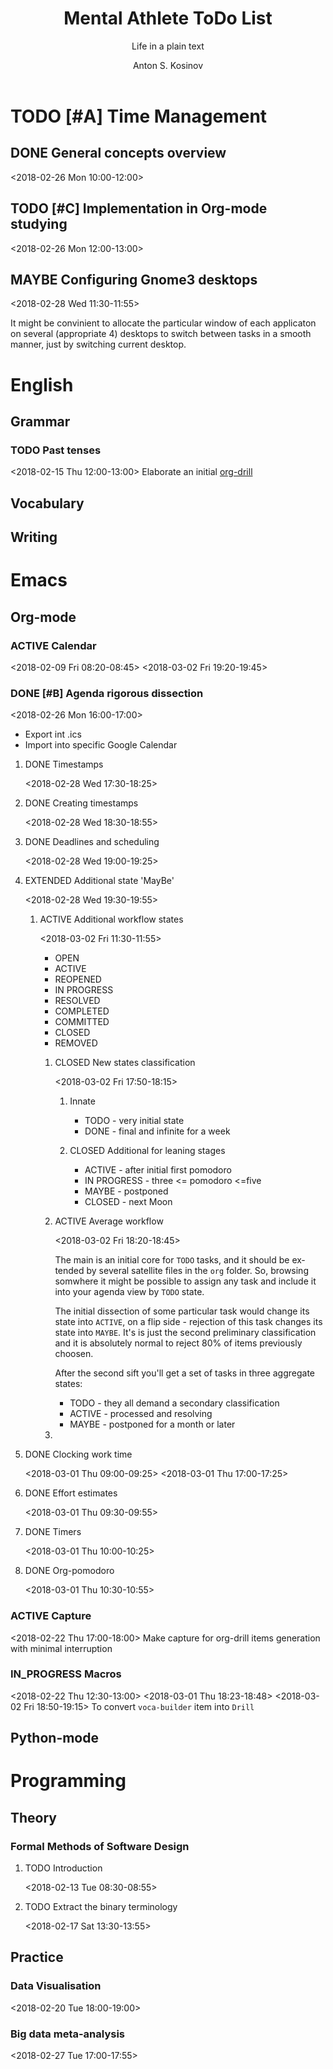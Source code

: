 #+AUTHOR:    Anton S. Kosinov
#+TITLE:     Mental Athlete ToDo List
#+SUBTITLE:  Life in a plain text
#+EMAIL:     a.s.kosinov@gmail.com
#+LANGUAGE: en
#+STARTUP: showall
#+PROPERTY:header-args :results output :exports both
# :session :cache yes :tangle yes :comments org 
#+CATEGORY: Thesis
#+TODO: TODO ACTIVE IN_PROGRESS | MAYBE DONE CLOSED

* TODO [#A] Time Management

** DONE General concepts overview
   <2018-02-26 Mon 10:00-12:00>

** TODO [#C] Implementation in Org-mode studying
   <2018-02-26 Mon 12:00-13:00>

** MAYBE Configuring Gnome3 desktops
   <2018-02-28 Wed 11:30-11:55>
   :PROPERTIES:
   :CATEGORY: Desktop
   :END:
   It might be convinient to allocate the particular window of each
   applicaton on several (appropriate 4) desktops to switch between
   tasks in a smooth manner, just by switching current desktop.


* English
** Grammar
*** TODO Past tenses
    <2018-02-15 Thu 12:00-13:00>
    Elaborate an initial [[file:/usr/local/git/0--key/lib/org/eng_grammar.org::*Past%20simple][org-drill]]
** Vocabulary
** Writing
* Emacs
** Org-mode
*** ACTIVE Calendar
    <2018-02-09 Fri 08:20-08:45>
    <2018-03-02 Fri 19:20-19:45>
*** DONE [#B] Agenda rigorous dissection
    <2018-02-26 Mon 16:00-17:00>
    - Export int .ics
    - Import into specific Google Calendar
**** DONE Timestamps
    <2018-02-28 Wed 17:30-18:25> 
**** DONE Creating timestamps
     <2018-02-28 Wed 18:30-18:55>
**** DONE Deadlines and scheduling
     <2018-02-28 Wed 19:00-19:25>
**** EXTENDED Additional state 'MayBe'
     <2018-02-28 Wed 19:30-19:55>
***** ACTIVE Additional workflow states
      :LOGBOOK:
      CLOCK: [2018-03-02 Fri 17:49]--[2018-03-02 Fri 18:14] =>  0:25
      CLOCK: [2018-03-02 Fri 11:56]--[2018-03-02 Fri 12:09] =>  0:13
      :END:
      <2018-03-02 Fri 11:30-11:55>
      + OPEN
      + ACTIVE
      + REOPENED
      + IN PROGRESS
      + RESOLVED
      + COMPLETED
      + COMMITTED
      + CLOSED
      + REMOVED
****** CLOSED New states classification
       <2018-03-02 Fri 17:50-18:15>
******* Innate
	- TODO - very initial state
	- DONE - final and infinite for a week
******* CLOSED Additional for leaning stages
	+ ACTIVE - after initial first pomodoro
	+ IN PROGRESS - three <= pomodoro <=five
	+ MAYBE - postponed
	+ CLOSED - next Moon
****** ACTIVE Average workflow
       :LOGBOOK:
       CLOCK: [2018-03-02 Fri 18:25]--[2018-03-02 Fri 18:38] =>  0:13
       CLOCK: [2018-03-02 Fri 18:21]--[2018-03-02 Fri 18:22] =>  0:01
       :END:
       <2018-03-02 Fri 18:20-18:45>

       The main is an initial core for =TODO= tasks, and it should be
       extended by several satellite files in the =org= folder. So,
       browsing somwhere it might be possible to assign any task and
       include it into your agenda view by =TODO= state.

       The initial dissection of some particular task would change its
       state into =ACTIVE=, on a flip side - rejection of this task
       changes its state into =MAYBE=. It's is just the second
       preliminary classification and it is absolutely normal to
       reject 80% of items previously choosen.

       After the second sift you'll get a set of tasks in three
       aggregate states:

       - TODO - they all demand a secondary classification
       - ACTIVE - processed and resolving
       - MAYBE - postponed for a month or later
****** 

	
**** DONE Clocking work time
     <2018-03-01 Thu 09:00-09:25>
     <2018-03-01 Thu 17:00-17:25>
**** DONE Effort estimates
     :LOGBOOK:
     CLOCK: [2018-03-01 Thu 09:39]--[2018-03-01 Thu 09:53] =>  0:14
     :END:
     <2018-03-01 Thu 09:30-09:55>
**** DONE Timers
     :LOGBOOK:
     CLOCK: [2018-03-01 Thu 09:59]--[2018-03-01 Thu 10:02] =>  0:03
     :END:
     <2018-03-01 Thu 10:00-10:25>
**** DONE Org-pomodoro
     :LOGBOOK:
     CLOCK: [2018-03-01 Thu 10:03]--[2018-03-01 Thu 10:12] =>  0:09
     :END:
     <2018-03-01 Thu 10:30-10:55>
*** ACTIVE Capture
    <2018-02-22 Thu 17:00-18:00>
    Make capture for org-drill items generation with minimal
    interruption
*** IN_PROGRESS Macros
    :LOGBOOK:
    CLOCK: [2018-03-01 Thu 18:23]--[2018-03-01 Thu 18:48] =>  0:25
    :END:
    <2018-02-22 Thu 12:30-13:00>
    <2018-03-01 Thu 18:23-18:48>
    <2018-03-02 Fri 18:50-19:15>
    To convert =voca-builder= item into =Drill=
** Python-mode
* Programming
** Theory
*** Formal Methods of Software Design
**** TODO Introduction
     <2018-02-13 Tue 08:30-08:55>
**** TODO Extract the binary terminology
     <2018-02-17 Sat 13:30-13:55>
** Practice
*** Data Visualisation
    <2018-02-20 Tue 18:00-19:00>
*** Big data meta-analysis
    <2018-02-27 Tue 17:00-17:55>

